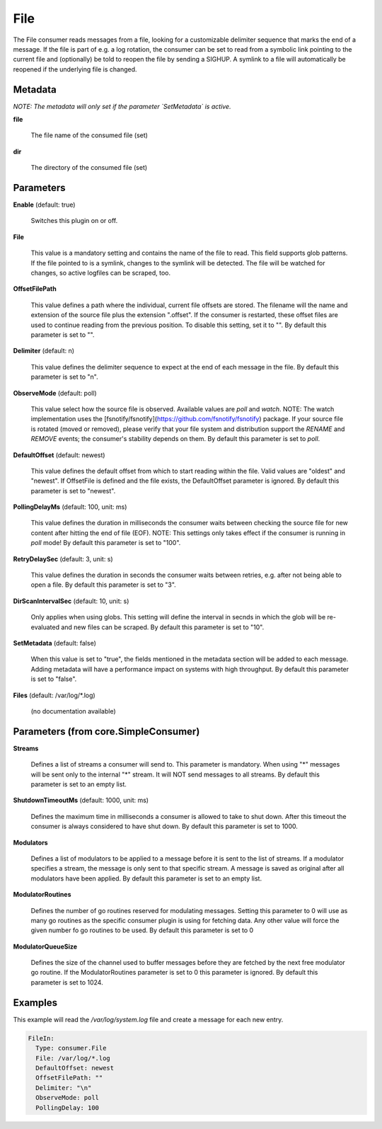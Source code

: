 .. Autogenerated by Gollum RST generator (docs/generator/*.go)

File
====

The File consumer reads messages from a file, looking for a customizable
delimiter sequence that marks the end of a message. If the file is part of
e.g. a log rotation, the consumer can be set to read from a symbolic link
pointing to the current file and (optionally) be told to reopen the file
by sending a SIGHUP. A symlink to a file will automatically be reopened
if the underlying file is changed.




Metadata
--------

*NOTE: The metadata will only set if the parameter `SetMetadata` is active.*


**file**

  The file name of the consumed file (set)
  
  

**dir**

  The directory of the consumed file (set)
  
  

Parameters
----------

**Enable** (default: true)

  Switches this plugin on or off.
  

**File**

  This value is a mandatory setting and contains the name of the
  file to read. This field supports glob patterns.
  If the file pointed to is a symlink, changes to the symlink will be
  detected. The file will be watched for changes, so active logfiles can
  be scraped, too.
  
  

**OffsetFilePath**

  This value defines a path where the individual, current
  file offsets are stored. The filename will the name and extension of the
  source file plus the extension ".offset". If the consumer is restarted,
  these offset files are used to continue reading from the previous position.
  To disable this setting, set it to "".
  By default this parameter is set to "".
  
  

**Delimiter** (default: \n)

  This value defines the delimiter sequence to expect at the
  end of each message in the file.
  By default this parameter is set to "\n".
  
  

**ObserveMode** (default: poll)

  This value select how the source file is observed. Available
  values are `poll` and `watch`.  NOTE: The watch implementation uses
  the [fsnotify/fsnotify](https://github.com/fsnotify/fsnotify) package.
  If your source file is rotated (moved or removed), please verify that
  your file system and distribution support the `RENAME` and `REMOVE` events;
  the consumer's stability depends on them.
  By default this parameter is set to `poll`.
  
  

**DefaultOffset** (default: newest)

  This value defines the default offset from which to start
  reading within the file. Valid values are  "oldest" and "newest". If OffsetFile
  is defined and the file exists, the DefaultOffset parameter is ignored.
  By default this parameter is set to "newest".
  
  

**PollingDelayMs** (default: 100, unit: ms)

  This value defines the duration in milliseconds the consumer
  waits between checking the source file for new content after hitting the
  end of file (EOF). NOTE: This settings only takes effect if the consumer is
  running in `poll` mode!
  By default this parameter is set to "100".
  
  

**RetryDelaySec** (default: 3, unit: s)

  This value defines the duration in seconds the consumer waits
  between retries, e.g. after not being able to open a file.
  By default this parameter is set to "3".
  
  

**DirScanIntervalSec** (default: 10, unit: s)

  Only applies when using globs. This setting will define the
  interval in secnds in which the glob will be re-evaluated and new files can be
  scraped. By default this parameter is set to "10".
  
  

**SetMetadata** (default: false)

  When this value is set to "true", the fields mentioned in the metadata
  section will be added to each message. Adding metadata will have a
  performance impact on systems with high throughput.
  By default this parameter is set to "false".
  
  

**Files** (default: /var/log/*.log)

  (no documentation available)
  

Parameters (from core.SimpleConsumer)
-------------------------------------

**Streams**

  Defines a list of streams a consumer will send to. This parameter
  is mandatory. When using "*" messages will be sent only to the internal "*"
  stream. It will NOT send messages to all streams.
  By default this parameter is set to an empty list.
  
  

**ShutdownTimeoutMs** (default: 1000, unit: ms)

  Defines the maximum time in milliseconds a consumer is
  allowed to take to shut down. After this timeout the consumer is always
  considered to have shut down.
  By default this parameter is set to 1000.
  
  

**Modulators**

  Defines a list of modulators to be applied to a message before
  it is sent to the list of streams. If a modulator specifies a stream, the
  message is only sent to that specific stream. A message is saved as original
  after all modulators have been applied.
  By default this parameter is set to an empty list.
  
  

**ModulatorRoutines**

  Defines the number of go routines reserved for
  modulating messages. Setting this parameter to 0 will use as many go routines
  as the specific consumer plugin is using for fetching data. Any other value
  will force the given number fo go routines to be used.
  By default this parameter is set to 0
  
  

**ModulatorQueueSize**

  Defines the size of the channel used to buffer messages
  before they are fetched by the next free modulator go routine. If the
  ModulatorRoutines parameter is set to 0 this parameter is ignored.
  By default this parameter is set to 1024.
  
  

Examples
--------

This example will read the `/var/log/system.log` file and create a message for each new entry.

.. code-block:: yaml

	 FileIn:
	   Type: consumer.File
	   File: /var/log/*.log
	   DefaultOffset: newest
	   OffsetFilePath: ""
	   Delimiter: "\n"
	   ObserveMode: poll
	   PollingDelay: 100





